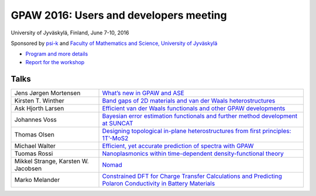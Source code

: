 =======================================
GPAW 2016: Users and developers meeting
=======================================

University of Jyväskylä, Finland, June 7-10, 2016

Sponsored by `psi-k <http://www.psi-k.org/>`__ and
`Faculty of Mathematics and Science, University of Jyväskylä
<https://www.jyu.fi/science/en>`__

* `Program and more details <https://www.jyu.fi/en/congress/gpaw2016/>`__

* `Report for the workshop
  <https://www.jyu.fi/en/congress/gpaw2016/scientific-report>`__

.. image:: ../static/gpaw2016-photo.jpg
   :width: 15cm


Talks
=====

.. list-table::
 :widths: 3 7

 * - Jens Jørgen Mortensen
   - `What’s new in GPAW and ASE
     <https://wiki.fysik.dtu.dk/gpaw-files/workshop16/jjm.pdf>`__
 * - Kirsten T. Winther
   - `Band gaps of 2D materials and van der Waals heterostructures
     <https://wiki.fysik.dtu.dk/gpaw-files/workshop16/ktw.pdf>`__
 * - Ask Hjorth Larsen
   - `Efficient van der Waals functionals and other GPAW developments
     <https://wiki.fysik.dtu.dk/gpaw-files/workshop16/ahl.pdf>`__
 * - Johannes Voss
   - `Bayesian error estimation functionals and
     further method development at SUNCAT
     <https://wiki.fysik.dtu.dk/gpaw-files/workshop16/jv.pdf>`__
 * - Thomas Olsen
   - `Designing topological in-plane heterostructures from
     first principles: 1T’-MoS2
     <https://wiki.fysik.dtu.dk/gpaw-files/workshop16/to.pdf>`__
 * - Michael Walter
   - `Efficient, yet accurate prediction of spectra with GPAW
     <https://wiki.fysik.dtu.dk/gpaw-files/workshop16/mw.pdf>`__
 * - Tuomas Rossi
   - `Nanoplasmonics within time-dependent density-functional theory
     <https://wiki.fysik.dtu.dk/gpaw-files/workshop16/tr.pdf>`__
 * - Mikkel Strange, Karsten W. Jacobsen
   - `Nomad
     <https://wiki.fysik.dtu.dk/gpaw-files/workshop16/ms.pdf>`__
 * - Marko Melander
   - `Constrained DFT for Charge Transfer Calculations and
     Predicting Polaron Conductivity in Battery Materials
     <https://wiki.fysik.dtu.dk/gpaw-files/workshop16/mm.pdf>`__

